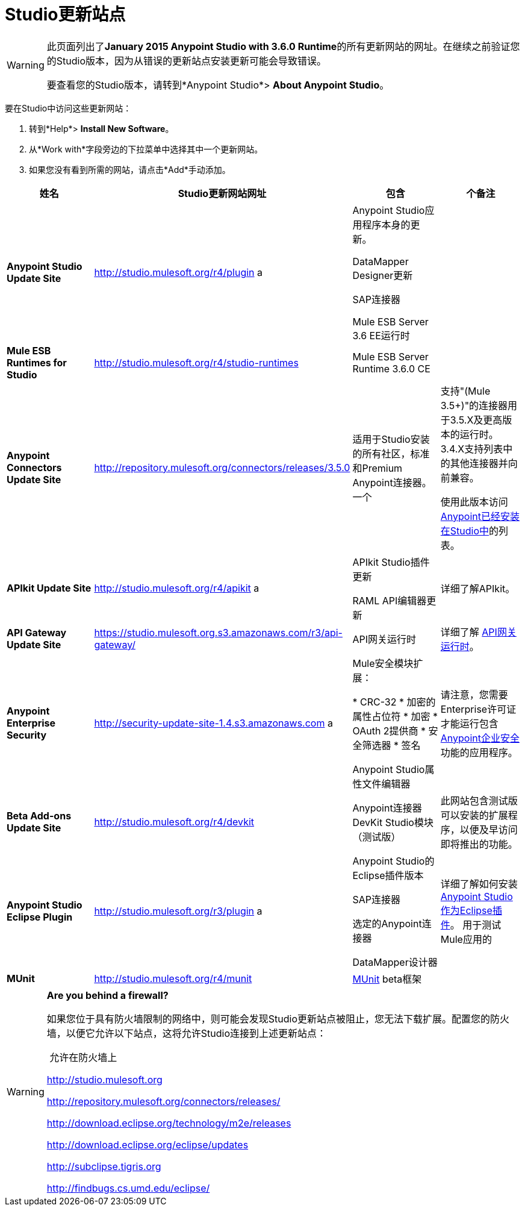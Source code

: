 =  Studio更新站点
:keywords: mule, esb, studio, anypoint studio, update sites, updates, extensions, plug-ins, plugins, download


[WARNING]
====
此页面列出了**January 2015 Anypoint Studio with 3.6.0 Runtime**的所有更新网站的网址。在继续之前验证您的Studio版本，因为从错误的更新站点安装更新可能会导致错误。

要查看您的Studio版本，请转到*Anypoint Studio*> *About Anypoint Studio*。
====

要在Studio中访问这些更新网站：

. 转到*Help*> *Install New Software*。
. 从*Work with*字段旁边的下拉菜单中选择其中一个更新网站。
. 如果您没有看到所需的网站，请点击*Add*手动添加。 +

[%header,cols="4*"]
|===
|姓名 | Studio更新网站网址 |包含 |个备注
| *Anypoint Studio Update Site*  | http://studio.mulesoft.org/r4/plugin a |
Anypoint Studio应用程序本身的更新。

DataMapper Designer更新

SAP连接器

Mule ESB Server 3.6 EE运行时

  | 
| *Mule ESB Runtimes for Studio*  | http://studio.mulesoft.org/r4/studio-runtimes  | Mule ESB Server Runtime 3.6.0 CE  | 
| *Anypoint Connectors Update Site*  | http://repository.mulesoft.org/connectors/releases/3.5.0  |适用于Studio安装的所有社区，标准和Premium Anypoint连接器。一个|
支持"(Mule 3.5+)"的连接器用于3.5.X及更高版本的运行时。 3.4.X支持列表中的其他连接器并向前兼容。

使用此版本访问 link:/mule-user-guide/v/3.6/anypoint-connectors[Anypoint已经安装在Studio中]的列表。

| *APIkit Update Site*  | http://studio.mulesoft.org/r4/apikit a |
APIkit Studio插件更新

RAML API编辑器更新

  |详细了解APIkit。
| *API Gateway Update Site*  | https://studio.mulesoft.org.s3.amazonaws.com/r3/api-gateway/  | API网关运行时 |详细了解 link:/api-manager/api-gateway-runtime-archive[API网关运行时]。
| *Anypoint Enterprise Security*  | http://security-update-site-1.4.s3.amazonaws.com a |
Mule安全模块扩展：

*  CRC-32
* 加密的属性占位符
* 加密
*  OAuth 2提供商
* 安全筛选器
* 签名

Anypoint Studio属性文件编辑器

  |请注意，您需要Enterprise许可证才能运行包含 link:/mule-user-guide/v/3.6/anypoint-enterprise-security[Anypoint企业安全]功能的应用程序。
| *Beta Add-ons Update Site*  | http://studio.mulesoft.org/r4/devkit  | Anypoint连接器DevKit Studio模块（测试版） |此网站包含测试版可以安装的扩展程序，以便及早访问即将推出的功能。
| *Anypoint Studio Eclipse Plugin*  | http://studio.mulesoft.org/r3/plugin a |
Anypoint Studio的Eclipse插件版本

SAP连接器

选定的Anypoint连接器

DataMapper设计器

  |详细了解如何安装 link:/mule-user-guide/v/3.6/studio-in-eclipse[Anypoint Studio作为Eclipse插件]。
用于测试Mule应用的| *MUnit*  | http://studio.mulesoft.org/r4/munit |link:/mule-user-guide/v/3.6/munit[MUnit] beta框架 | 
|===

[WARNING]
====
*Are you behind a firewall?* +

如果您位于具有防火墙限制的网络中，则可能会发现Studio更新站点被阻止，您无法下载扩展。配置您的防火墙，以便它允许以下站点，这将允许Studio连接到上述更新站点：

 允许在防火墙上

http://studio.mulesoft.org/[http://studio.mulesoft.org]

http://repository.mulesoft.org/connectors/releases/

http://download.eclipse.org/technology/m2e/releases

http://download.eclipse.org/eclipse/updates

http://subclipse.tigris.org/[http://subclipse.tigris.org]

http://findbugs.cs.umd.edu/eclipse/
====
